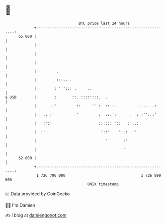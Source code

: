 * 👋

#+begin_example
                                    BTC price last 24 hours                    
                +------------------------------------------------------------+ 
         65 000 |                                                            | 
                |                                                            | 
                |                                                            | 
                |                                                            | 
                |         .                                                  | 
                |         :::.. .                                            | 
                |        : ' '::: .     ..                                   | 
   $ USD        |        :       ::. ::::':::.  .                            | 
                |      .:'         ::     '' :  :: :.          .... ..:      | 
                |   .: :'          '         :  ::.':      .  : :'':::'      | 
                |   :':'                     :::::: '::   :'..:              | 
                |  :'                         '::'    ':.:  ''               | 
                |                               '       :'                   | 
                |                                       '                    | 
         62 000 |                                                            | 
                +------------------------------------------------------------+ 
                 1 726 790 000                                  1 726 890 000  
                                        UNIX timestamp                         
#+end_example
📈 Data provided by CoinGecko

🧑‍💻 I'm Damien

✍️ I blog at [[https://www.damiengonot.com][damiengonot.com]]

